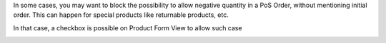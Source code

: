 In some cases, you may want to block the possibility to allow negative quantity
in a PoS Order, without mentioning initial order. This can happen for special
products like returnable products, etc.

In that case, a checkbox is possible on Product Form View to allow such case

.. image:: /pos_order_return/static/description/product_returnable_bottle.png

.. image:: https://awkhad-community.org/website/image/ir.attachment/5784_f2813bd/datas
   :alt: Try me on Runbot
   :target: https://runbot.awkhad-community.org/runbot/184/10.0
